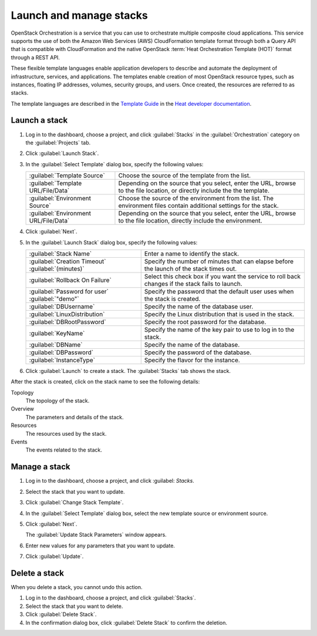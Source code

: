 ========================
Launch and manage stacks
========================

OpenStack Orchestration is a service that you can use to
orchestrate multiple composite cloud applications. This
service supports the use of both the Amazon Web Services (AWS)
CloudFormation template format through both a Query API that
is compatible with CloudFormation and the native OpenStack
:term:`Heat Orchestration Template (HOT)` format through a REST API.

These flexible template languages enable application
developers to describe and automate the deployment of
infrastructure, services, and applications. The templates
enable creation of most OpenStack resource types, such as
instances, floating IP addresses, volumes, security groups,
and users. Once created, the resources are referred to as
stacks.

The template languages are described in the `Template Guide
<http://docs.openstack.org/developer/heat/template_guide/index.
html>`_ in the `Heat developer documentation <http://docs.
openstack.org/developer/heat/>`_.

Launch a stack
~~~~~~~~~~~~~~

#. Log in to the dashboard, choose a project, and click
   :guilabel:`Stacks` in the :guilabel:`Orchestration` category
   on the :guilabel:`Projects` tab.
#. Click :guilabel:`Launch Stack`.
#. In the :guilabel:`Select Template` dialog box, specify the
   following values:

   +---------------------------------------+-------------------------------+
   | :guilabel:`Template Source`           | Choose the source of the      |
   |                                       | template from the list.       |
   +---------------------------------------+-------------------------------+
   | :guilabel:`Template URL/File/Data`    | Depending on the source that  |
   |                                       | you select, enter the URL,    |
   |                                       | browse to the file location,  |
   |                                       | or directly include the       |
   |                                       | the template.                 |
   +---------------------------------------+-------------------------------+
   | :guilabel:`Environment Source`        | Choose the source of the      |
   |                                       | environment from the list.    |
   |                                       | The environment files contain |
   |                                       | additional settings for the   |
   |                                       | stack.                        |
   +---------------------------------------+-------------------------------+
   | :guilabel:`Environment URL/File/Data` | Depending on the source that  |
   |                                       | you select, enter the URL,    |
   |                                       | browse to the file location,  |
   |                                       | directly include the          |
   |                                       | environment.                  |
   +---------------------------------------+-------------------------------+

#. Click :guilabel:`Next`.
#. In the :guilabel:`Launch Stack` dialog box, specify the
   following values:

   +---------------------------------+---------------------------------+
   | :guilabel:`Stack Name`          | Enter a name to identify        |
   |                                 | the stack.                      |
   +---------------------------------+---------------------------------+
   | :guilabel:`Creation Timeout`    | Specify the number of minutes   |
   | :guilabel:`(minutes)`           | that can elapse before the      |
   |                                 | launch of the stack times out.  |
   +---------------------------------+---------------------------------+
   | :guilabel:`Rollback On Failure` | Select this check box if you    |
   |                                 | want the service to roll back   |
   |                                 | changes if the stack fails to   |
   |                                 | launch.                         |
   +---------------------------------+---------------------------------+
   | :guilabel:`Password for user`   | Specify the password that       |
   | :guilabel:`"demo"`              | the default user uses when the  |
   |                                 | stack is created.               |
   +---------------------------------+---------------------------------+
   | :guilabel:`DBUsername`          | Specify the name of the         |
   |                                 | database user.                  |
   +---------------------------------+---------------------------------+
   | :guilabel:`LinuxDistribution`   | Specify the Linux distribution  |
   |                                 | that is used in the stack.      |
   +---------------------------------+---------------------------------+
   | :guilabel:`DBRootPassword`      | Specify the root password for   |
   |                                 | the database.                   |
   +---------------------------------+---------------------------------+
   | :guilabel:`KeyName`             | Specify the name of the key pair|
   |                                 | to use to log in to the stack.  |
   +---------------------------------+---------------------------------+
   | :guilabel:`DBName`              | Specify the name of the         |
   |                                 | database.                       |
   +---------------------------------+---------------------------------+
   | :guilabel:`DBPassword`          | Specify the password of the     |
   |                                 | database.                       |
   +---------------------------------+---------------------------------+
   | :guilabel:`InstanceType`        | Specify the flavor for the      |
   |                                 | instance.                       |
   +---------------------------------+---------------------------------+

#. Click :guilabel:`Launch` to create a stack. The :guilabel:`Stacks`
   tab shows the stack.

After the stack is created, click on the stack name to see the
following details:

Topology
  The topology of the stack.

Overview
  The parameters and details of the stack.

Resources
  The resources used by the stack.

Events
  The events related to the stack.

Manage a stack
~~~~~~~~~~~~~~

#. Log in to the dashboard, choose a project, and click :guilabel:
   `Stacks`.
#. Select the stack that you want to update.
#. Click :guilabel:`Change Stack Template`.
#. In the :guilabel:`Select Template` dialog box, select the
   new template source or environment source.
#. Click :guilabel:`Next`.

   The :guilabel:`Update Stack Parameters` window appears.
#. Enter new values for any parameters that you want to update.
#. Click :guilabel:`Update`.

Delete a stack
~~~~~~~~~~~~~~

When you delete a stack, you cannot undo this action.

#. Log in to the dashboard, choose a project, and click
   :guilabel:`Stacks`.
#. Select the stack that you want to delete.
#. Click :guilabel:`Delete Stack`.
#. In the confirmation dialog box, click :guilabel:`Delete Stack`
   to confirm the deletion.
